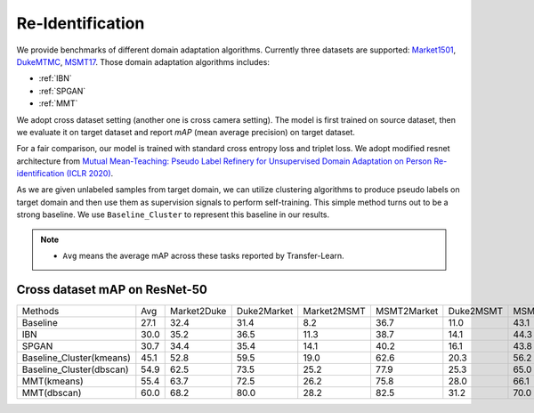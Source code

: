 ===========================================
Re-Identification
===========================================

We provide benchmarks of different domain adaptation algorithms. Currently three datasets are supported:
`Market1501 <https://ieeexplore.ieee.org/stamp/stamp.jsp?tp=&arnumber=7410490>`_,
`DukeMTMC <https://arxiv.org/pdf/1609.01775v2.pdf>`_, `MSMT17 <https://arxiv.org/pdf/1711.08565.pdf>`_.
Those domain adaptation algorithms includes:

- :ref:`IBN`
- :ref:`SPGAN`
- :ref:`MMT`


We adopt cross dataset setting (another one is cross camera setting). The model is first trained on source dataset, then we evaluate it on target dataset and report `mAP` (mean average precision) on target dataset.

For a fair comparison, our model is trained with standard cross entropy loss and triplet loss. We adopt modified resnet architecture from `Mutual Mean-Teaching: Pseudo Label Refinery for Unsupervised Domain Adaptation on Person Re-identification (ICLR 2020) <https://arxiv.org/pdf/2001.01526.pdf>`_.

As we are given unlabeled samples from target domain, we can utilize clustering algorithms to produce pseudo labels on target domain and then use them as supervision signals to perform self-training. This simple method turns out to be a strong baseline. We use ``Baseline_Cluster`` to represent this baseline in our results.

.. note::

    - ``Avg`` means the average mAP across these tasks reported by Transfer-Learn.

-----------------------------------
Cross dataset mAP on ResNet-50
-----------------------------------
========================= ======= ============= ============= ============= ============= =========== ===========
Methods                     Avg    Market2Duke   Duke2Market   Market2MSMT   MSMT2Market   Duke2MSMT   MSMT2Duke
Baseline                   27.1       32.4          31.4           8.2          36.7         11.0        43.1
IBN                        30.0       35.2          36.5           11.3         38.7         14.1        44.3
SPGAN                      30.7       34.4          35.4           14.1         40.2         16.1        43.8
Baseline_Cluster(kmeans)   45.1       52.8          59.5           19.0         62.6         20.3        56.2
Baseline_Cluster(dbscan)   54.9       62.5          73.5           25.2         77.9         25.3        65.0
MMT(kmeans)                55.4       63.7          72.5           26.2         75.8         28.0        66.1
MMT(dbscan)                60.0       68.2          80.0           28.2         82.5         31.2        70.0
========================= ======= ============= ============= ============= ============= =========== ===========
